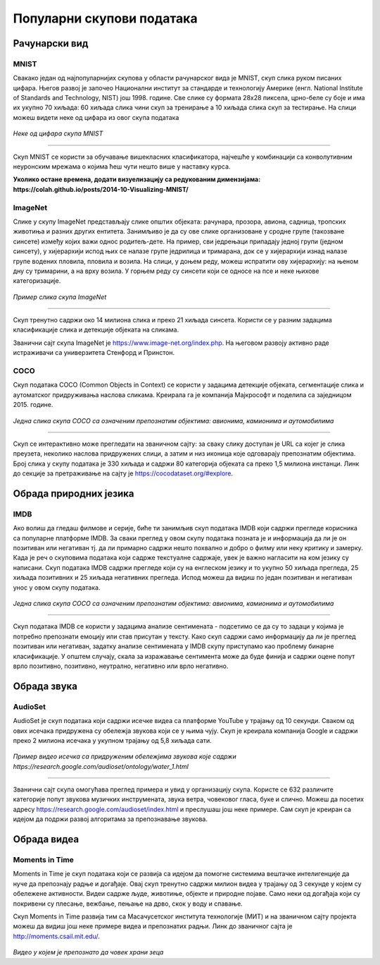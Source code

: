 Популарни скупови података
==========================

.. infonote::

 Можда ће те изненадити, али и скупови података могу бити популарни! Неки од њих су познати по томе што се користе у првим задацима машинског 
 учења, док су неки своју популарност постигли истрајним ангажманима заједнице да их прошири и допуни. Како различити скупови података прате 
 различите домене вештачке интелигенције, овде ћемо то искористити као критеријум за груписање и њихов приказ. Наиме, упознаћемо скупове који 
 садрже слике, текстуалне податке, аудио архиве и видео-записе. Велики број библиотека које се користе у области машинског учења, омогућава брзо 
 и лако учитавање скупова о којима ћемо говорити. 

Рачунарски вид
~~~~~~~~~~~~~~

МNIST
`````

Свакако један од најпопуларнијих скупова у области рачунарског вида је МNIST, скуп слика руком писаних цифара. Његов развој је започео Национални 
институт за стандарде и технологију Америке (енгл. National Institute of Standards and Technology, NIST) још 1998. године. Све слике су формата 
28x28 пиксела, црно-беле су боје и има их укупно 70 хиљада: 60 хиљада слика чини скуп за тренирање а 10 хиљада слика скуп за тестирање. На слици 
можеш видети неке од цифара из овог скупа података

.. figure:: ../../_images/psp1.png
   :width: 500
   :align: center

*Неке од цифара скупа МNIST*

-------

Скуп МNIST се користи за обучавање вишекласних класификатора, најчешће у комбинацији са конволутивним неуронским мрежама о којима ћеш чути нешто 
више у наставку курса. 

.. questionnote::

 За сваку цифру скупа MNIST предвиђена је по једна класа. Размисли које су цифре потенцијално проблематичне за разликовање (на пример, цифре 1 и 7 
 могу јако личити једна на другу), а потом покушај да пронађеш неке примере на вебу. 

**Уколико остане времена, додати визуелизацију са редукованим димензијама:  https://colah.github.io/posts/2014-10-Visualizing-MNIST/**

ImageNet
`````````

Слике у скупу ImageNet представљају слике општих објеката: рачунара, прозора, авиона, садница, тропских животиња и разних других ентитета. 
Занимљиво је да су ове слике организоване у сродне групе (такозване синсете) између којих важи однос родитељ-дете. На пример, сви једрењаци 
припадају једној групи (једном синсету), у хијерархији испод њих се налазе групе једрилица и тримарана, док се у хијерархији изнад налазе групе 
водених пловила, пловила и возила.  На слици, у доњем реду, можеш испратити ову хијерархију: на њеном дну су тримарини, а на врху возила. У горњем 
реду су синсети који се односе на псе и неке њихове категоризације.

.. figure:: ../../_images/psp2.png
   :width: 780
   :align: center

*Пример слика скупа ImageNet*

-------

Скуп тренутно садржи око 14 милиона слика и преко 21 хиљада синсета. Користи се у разним задацима класификације слика и детекције објеката на сликама.

Званични сајт скупа ImageNet je https://www.image-net.org/index.php. На његовом развоју активно раде истраживачи са универзитета Стенфорд и Принстон.

.. questionnote::

 Покушај да пронађеш којој групи припада рачунар и које се то групе налазе у хијерархији испод и изнад
 
COCO
````
Скуп података COCO (Common Objects in Context) се користи у задацима детекције објеката, сегментације слика и аутоматског придруживања наслова 
сликама. Креирала га је компанија Мајкрософт и поделила са заједницом 2015. године.  

.. figure:: ../../_images/psp3.png
   :width: 500
   :align: center

*Једна слика скупа COCO са означеним препознатим објектима: авионима, камионима и аутомобилима*

-------

Скуп се интерактивно може прегледати на званичном сајту: за сваку слику доступан је  URL са којег је слика преузета, неколико наслова придружених 
слици, а затим и низ иконица које одговарају препознатим објектима. Број слика у скупу података је 330 хиљада и садржи 80 категорија објеката са 
преко 1,5 милиона инстанци. Линк до секције за претраживање на сајту је https://cocodataset.org/#explore.

Обрада природних језика
~~~~~~~~~~~~~~~~~~~~~~~

IMDB
````

Ако волиш да гледаш филмове и серије, биће ти занимљив скуп података IMDB који садржи прегледе корисника са популарне платформе IMDB. 
За сваки преглед у овом скупу података позната је и информација да ли је он позитиван или негативан тј. да ли примарно садржи нешто похвално и 
добро о филму или неку критику и замерку. Када је реч о скуповима података који садрже текстуалне садржаје, увек је важно нагласити на ком језику 
су написани. Скуп података IMDB садржи прегледе који су на енглеском језику и то укупно 50 хиљада прегледа, 25 хиљада позитивних и 25 хиљада 
негативних прегледа. Испод можеш да видиш по један позитиван и негативан унос у овом скупу података.

.. figure:: ../../_images/psp4.png
   :width: 500
   :align: center

*Једна слика скупа COCO са означеним препознатим објектима: авионима, камионима и аутомобилима*

-------

Скуп података IMDB се користи у задацима анализе сентимената - подсетимо се да су то задаци у којима је потребно препознати емоцију или став 
присутан у тексту. Како скуп садржи само информацију да ли је преглед позитиван или негативан, задатку анализе сентимената у IMDB скупу приступамо 
као проблему бинарне класификације. У општем случају, скала за изражавање сентимента може да буде финија и садржи оцене попут врло позитивно, 
позитивно, неутрално, негативно или врло негативно. 

Обрада звука
~~~~~~~~~~~~

AudioSet
````````

AudioSet је скуп података који садржи исечке видеа са платформе YouTube у трајању од 10 секунди. Сваком од ових исечака придружена су обележја 
звукова који се у њима чују. Скуп је креирала компанија Google и садржи преко 2 милиона исечака у укупном трајању од 5,8 хиљада сати.

.. figure:: ../../_images/psp5.png
   :width: 500
   :align: center

*Пример видео исечка са придруженим обележјима звукова које садржи https://research.google.com/audioset/ontology/water_1.html*

-------

Званични сајт скупа омогућава преглед примера и увид у организацију скупа. Користе се 632 различите категорије попут звукова музичких инструмената, 
звука ветра, човековог гласа, буке и слично. Можеш да посетих адресу https://research.google.com/audioset/index.html и преслушаш још неке примере. 
Сам скуп је креиран са идејом да подржи развој алгоритама за препознавање звукова. 

Обрада видеа
~~~~~~~~~~~~

Moments in Time
```````````````

Moments in Time је скуп података који се развија са идејом да помогне системима вештачке интелигенције да нуче да препознају радње и догађаје. 
Овај скуп тренутно садржи милион видеа у трајању од 3 секунде у којем су обележене активности. Видеи садрже људе, животиње, објекте и природне 
појаве.  Само неки од догађаја који су покривени су плесање, вежбање, пењање на дрво, скок у воду и спавање.

Скуп Moments in Time развија тим са Масачусетског института технологије (МИТ) и на званичном сајту пројекта можеш да видиш још неке примере 
видеа и препознатих радњи. Линк до званичног сајта је http://moments.csail.mit.edu/. 

.. figure:: ../../_images/psp6.png
   :width: 500
   :align: center

*Видео у којем је препознато да човек храни зеца*

